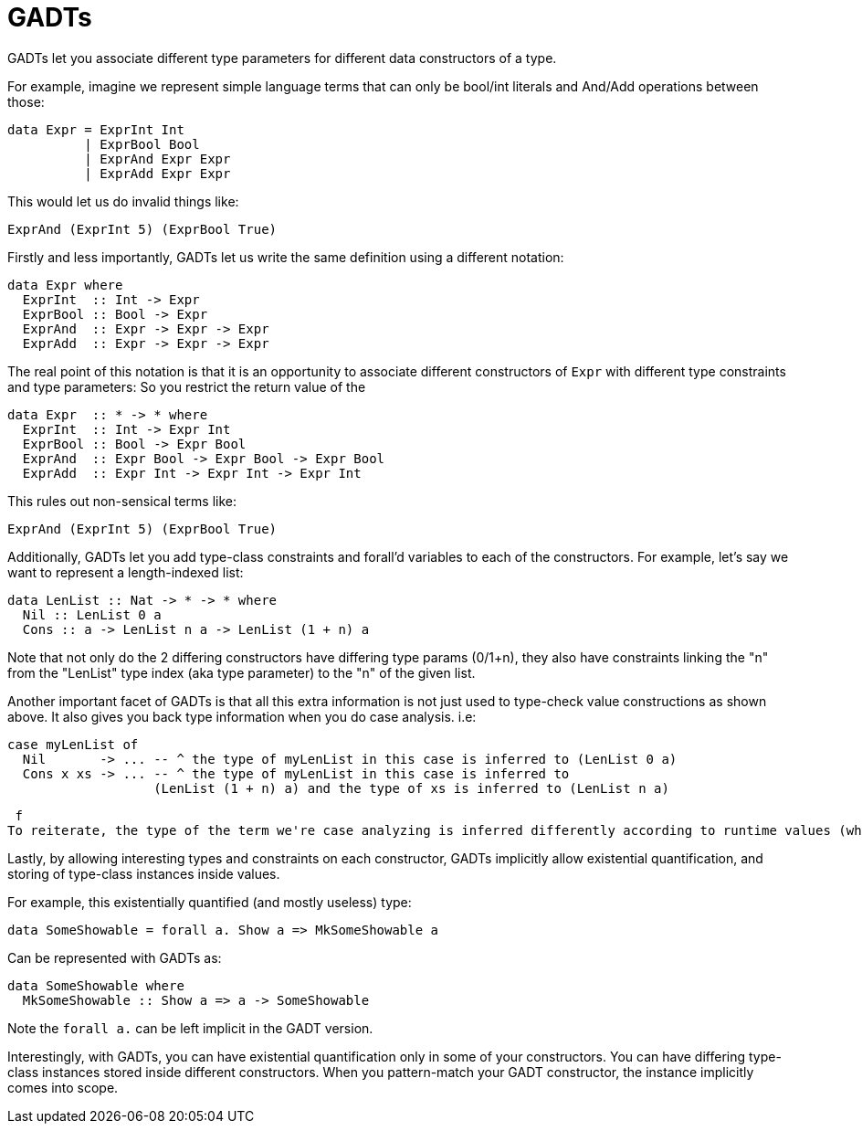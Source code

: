 # GADTs

GADTs let you associate different type parameters for different data constructors of a type.

For example, imagine we represent simple language terms that can only be bool/int literals and And/Add operations between those:

```haskell
data Expr = ExprInt Int
          | ExprBool Bool
          | ExprAnd Expr Expr
          | ExprAdd Expr Expr
```

This would let us do invalid things like:

```
ExprAnd (ExprInt 5) (ExprBool True)
```

Firstly and less importantly, GADTs let us write the same definition using a different notation:

```haskell
data Expr where
  ExprInt  :: Int -> Expr
  ExprBool :: Bool -> Expr
  ExprAnd  :: Expr -> Expr -> Expr
  ExprAdd  :: Expr -> Expr -> Expr
```

The real point of this notation is that it is an opportunity to associate different constructors of `Expr` with different type constraints and type parameters:
So you restrict the return value of the

```haskell
data Expr  :: * -> * where
  ExprInt  :: Int -> Expr Int
  ExprBool :: Bool -> Expr Bool
  ExprAnd  :: Expr Bool -> Expr Bool -> Expr Bool
  ExprAdd  :: Expr Int -> Expr Int -> Expr Int
```

This rules out non-sensical terms like:

  ExprAnd (ExprInt 5) (ExprBool True)

Additionally, GADTs let you add type-class constraints and forall'd variables to each of the constructors.
For example, let's say we want to represent a length-indexed list:

```haskell
data LenList :: Nat -> * -> * where
  Nil :: LenList 0 a
  Cons :: a -> LenList n a -> LenList (1 + n) a
```

Note that not only do the 2 differing constructors have differing type params (0/1+n), they also have constraints linking the "n" from the "LenList" type index (aka type parameter) to the "n" of the given list.

Another important facet of GADTs is that all this extra information is not just used to type-check value constructions as shown above. It also gives you back type information when you do case analysis.
i.e:
```
case myLenList of
  Nil       -> ... -- ^ the type of myLenList in this case is inferred to (LenList 0 a)
  Cons x xs -> ... -- ^ the type of myLenList in this case is inferred to
                   (LenList (1 + n) a) and the type of xs is inferred to (LenList n a)
```
 f
To reiterate, the type of the term we're case analyzing is inferred differently according to runtime values (which constructor is chosen).

Lastly, by allowing interesting types and constraints on each constructor, GADTs implicitly allow existential quantification, and storing of type-class instances inside values.

For example, this existentially quantified (and mostly useless) type:

  data SomeShowable = forall a. Show a => MkSomeShowable a

Can be represented with GADTs as:

  data SomeShowable where
    MkSomeShowable :: Show a => a -> SomeShowable

Note the `forall a.` can be left implicit in the GADT version.

Interestingly, with GADTs, you can have existential quantification only in some of your constructors. You can have differing type-class instances stored inside different constructors.
When you pattern-match your GADT constructor, the instance implicitly comes into scope.
